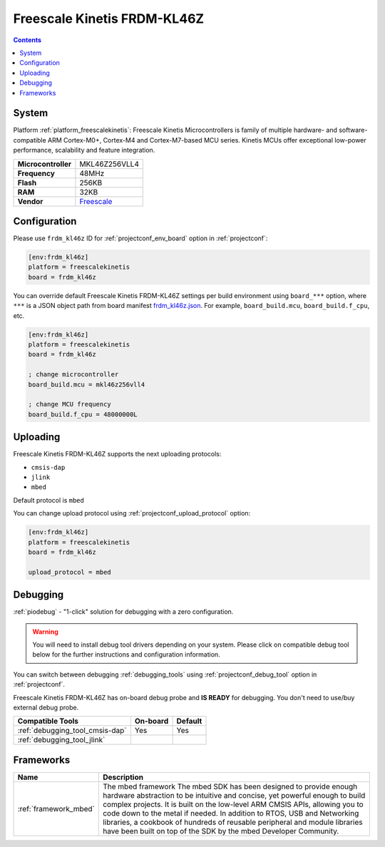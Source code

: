 ..  Copyright (c) 2014-present PlatformIO <contact@platformio.org>
    Licensed under the Apache License, Version 2.0 (the "License");
    you may not use this file except in compliance with the License.
    You may obtain a copy of the License at
       http://www.apache.org/licenses/LICENSE-2.0
    Unless required by applicable law or agreed to in writing, software
    distributed under the License is distributed on an "AS IS" BASIS,
    WITHOUT WARRANTIES OR CONDITIONS OF ANY KIND, either express or implied.
    See the License for the specific language governing permissions and
    limitations under the License.

.. _board_freescalekinetis_frdm_kl46z:

Freescale Kinetis FRDM-KL46Z
============================

.. contents::

System
------

Platform :ref:`platform_freescalekinetis`: Freescale Kinetis Microcontrollers is family of multiple hardware- and software-compatible ARM Cortex-M0+, Cortex-M4 and Cortex-M7-based MCU series. Kinetis MCUs offer exceptional low-power performance, scalability and feature integration.

.. list-table::

  * - **Microcontroller**
    - MKL46Z256VLL4
  * - **Frequency**
    - 48MHz
  * - **Flash**
    - 256KB
  * - **RAM**
    - 32KB
  * - **Vendor**
    - `Freescale <https://developer.mbed.org/platforms/FRDM-KL46Z/?utm_source=platformio&utm_medium=docs>`__


Configuration
-------------

Please use ``frdm_kl46z`` ID for :ref:`projectconf_env_board` option in :ref:`projectconf`:

.. code-block:: ini

  [env:frdm_kl46z]
  platform = freescalekinetis
  board = frdm_kl46z

You can override default Freescale Kinetis FRDM-KL46Z settings per build environment using
``board_***`` option, where ``***`` is a JSON object path from
board manifest `frdm_kl46z.json <https://github.com/platformio/platform-freescalekinetis/blob/master/boards/frdm_kl46z.json>`_. For example,
``board_build.mcu``, ``board_build.f_cpu``, etc.

.. code-block:: ini

  [env:frdm_kl46z]
  platform = freescalekinetis
  board = frdm_kl46z

  ; change microcontroller
  board_build.mcu = mkl46z256vll4

  ; change MCU frequency
  board_build.f_cpu = 48000000L


Uploading
---------
Freescale Kinetis FRDM-KL46Z supports the next uploading protocols:

* ``cmsis-dap``
* ``jlink``
* ``mbed``

Default protocol is ``mbed``

You can change upload protocol using :ref:`projectconf_upload_protocol` option:

.. code-block:: ini

  [env:frdm_kl46z]
  platform = freescalekinetis
  board = frdm_kl46z

  upload_protocol = mbed

Debugging
---------

:ref:`piodebug` - "1-click" solution for debugging with a zero configuration.

.. warning::
    You will need to install debug tool drivers depending on your system.
    Please click on compatible debug tool below for the further
    instructions and configuration information.

You can switch between debugging :ref:`debugging_tools` using
:ref:`projectconf_debug_tool` option in :ref:`projectconf`.

Freescale Kinetis FRDM-KL46Z has on-board debug probe and **IS READY** for debugging. You don't need to use/buy external debug probe.

.. list-table::
  :header-rows:  1

  * - Compatible Tools
    - On-board
    - Default
  * - :ref:`debugging_tool_cmsis-dap`
    - Yes
    - Yes
  * - :ref:`debugging_tool_jlink`
    - 
    - 

Frameworks
----------
.. list-table::
    :header-rows:  1

    * - Name
      - Description

    * - :ref:`framework_mbed`
      - The mbed framework The mbed SDK has been designed to provide enough hardware abstraction to be intuitive and concise, yet powerful enough to build complex projects. It is built on the low-level ARM CMSIS APIs, allowing you to code down to the metal if needed. In addition to RTOS, USB and Networking libraries, a cookbook of hundreds of reusable peripheral and module libraries have been built on top of the SDK by the mbed Developer Community.